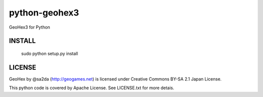 python-geohex3
================

GeoHex3 for Python


INSTALL
-------------

  sudo python setup.py install


LICENSE
-------

GeoHex by @sa2da (http://geogames.net) is licensed under Creative Commons BY-SA 2.1 Japan License.

This python code is covered by Apache License.
See LICENSE.txt for more detais.
